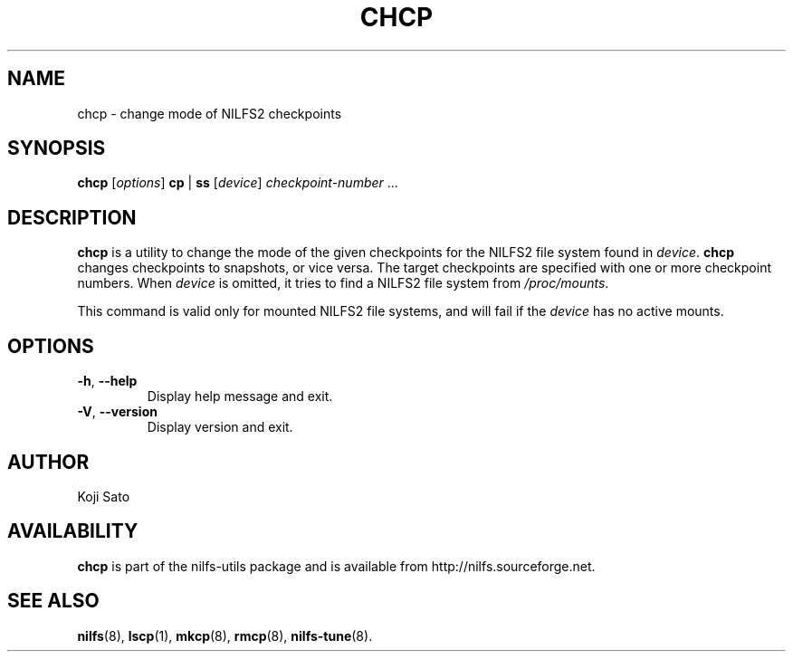.\"  Copyright (C) 2007-2012 Nippon Telegraph and Telephone Corporation.
.\"  Written by Ryusuke Konishi <konishi.ryusuke@lab.ntt.co.jp>
.\"
.TH CHCP 8 "Apr 2014" "nilfs-utils version 2.2"
.SH NAME
chcp \- change mode of NILFS2 checkpoints
.SH SYNOPSIS
.B chcp
[\fIoptions\fP] \fBcp\fP | \fBss\fP [\fIdevice\fP] \fIcheckpoint-number\fP ...
.SH DESCRIPTION
.B chcp
is a utility to change the mode of the given checkpoints for the NILFS2
file system found in \fIdevice\fP.
.B chcp
changes checkpoints to snapshots, or vice versa.  The target
checkpoints are specified with one or more checkpoint numbers.  When
\fIdevice\fP is omitted, it tries to find a NILFS2 file system from
\fI/proc/mounts\fP.
.PP
This command is valid only for mounted NILFS2 file systems, and
will fail if the \fIdevice\fP has no active mounts.
.SH OPTIONS
.TP
\fB\-h\fR, \fB\-\-help\fR
Display help message and exit.
.TP
\fB\-V\fR, \fB\-\-version\fR
Display version and exit.
.SH AUTHOR
Koji Sato
.SH AVAILABILITY
.B chcp
is part of the nilfs-utils package and is available from
http://nilfs.sourceforge.net.
.SH SEE ALSO
.BR nilfs (8),
.BR lscp (1),
.BR mkcp (8),
.BR rmcp (8),
.BR nilfs-tune (8).
